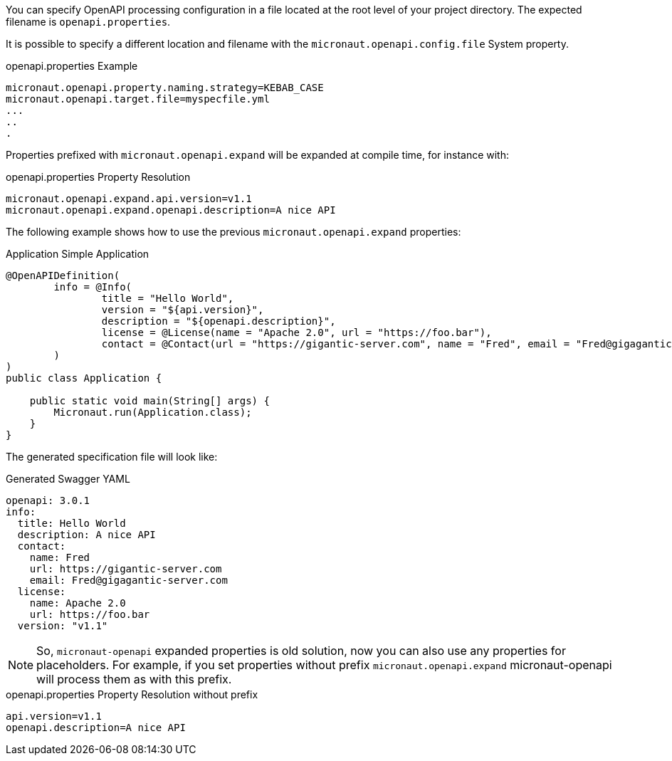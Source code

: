 You can specify OpenAPI processing configuration in a file located at the root level of your project directory. The expected filename is `openapi.properties`.

It is possible to specify a different location and filename with the `micronaut.openapi.config.file` System property.

.openapi.properties Example
[source,properties]
----
micronaut.openapi.property.naming.strategy=KEBAB_CASE
micronaut.openapi.target.file=myspecfile.yml
...
..
.
----

Properties prefixed with `micronaut.openapi.expand` will be expanded at compile time, for instance with:

.openapi.properties Property Resolution
[source,properties]
----
micronaut.openapi.expand.api.version=v1.1
micronaut.openapi.expand.openapi.description=A nice API
----

The following example shows how to use the previous `micronaut.openapi.expand` properties:

.Application Simple Application
[source,java]
----
@OpenAPIDefinition(
        info = @Info(
                title = "Hello World",
                version = "${api.version}",
                description = "${openapi.description}",
                license = @License(name = "Apache 2.0", url = "https://foo.bar"),
                contact = @Contact(url = "https://gigantic-server.com", name = "Fred", email = "Fred@gigagantic-server.com")
        )
)
public class Application {

    public static void main(String[] args) {
        Micronaut.run(Application.class);
    }
}
----

The generated specification file will look like:

.Generated Swagger YAML
[source,yaml]
----
openapi: 3.0.1
info:
  title: Hello World
  description: A nice API
  contact:
    name: Fred
    url: https://gigantic-server.com
    email: Fred@gigagantic-server.com
  license:
    name: Apache 2.0
    url: https://foo.bar
  version: "v1.1"
----

NOTE: So, `micronaut-openapi` expanded properties is old solution, now you can also use any properties for placeholders. For example, if you set properties without prefix `micronaut.openapi.expand` micronaut-openapi will process them as with this prefix.

.openapi.properties Property Resolution without prefix
[source,properties]
----
api.version=v1.1
openapi.description=A nice API
----
